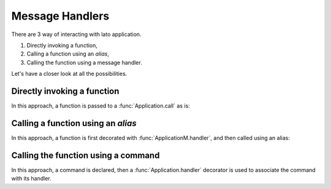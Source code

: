 Message Handlers
================

There are 3 way of interacting with lato application. 

1. Directly invoking a function,
2. Calling a function using an *alias*,
3. Calling the function using a message handler.

Let's have a closer look at all the possibilities.

Directly invoking a function
----------------------------

In this approach, a function is passed to a :func:`Application.call` as is:

.. testcode::

    from lato import Application

    def foo():
        return "called directly"

    app = Application("example")
    
    assert app.call(foo) == "called directly"


Calling a function using an *alias*
-----------------------------------

In this approach, a function is first decorated with :func:`ApplicationM.handler`, and then called using an alias:

.. testcode::

    from lato import Application
    app = Application("example")

    @app.handler("alias_of_bar")
    def bar():
        return "called via alias"
 
    app.call("alias_of_bar") == "called via alias"


Calling the function using a command
--------------------------------------------

In this approach, a command is declared, then a :func:`Application.handler` decorator is used to 
associate the command with its handler.

.. testcode::

    from lato import Application, Command
    app = Application("example")

    class SampleCommand(Command):
        x: int


    @app.handler(SampleCommand)
    def sample_command_handler(command: SampleCommand):
        return f"called sample command with x={command.x}"
 
    app.execute(SampleCommand(x=1)) == "called sample command with x=1"
